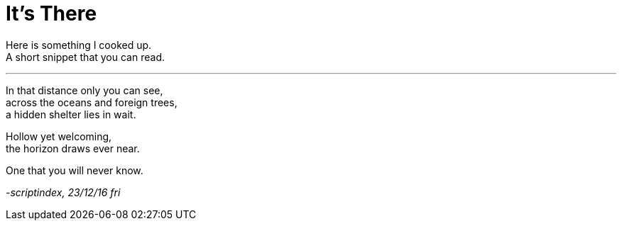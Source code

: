 = It's There
:hp-tags: poetry

Here is something I cooked up. +
A short snippet that you can read.

---

In that distance only you can see, +
across the oceans and foreign trees, +
a hidden shelter lies in wait. +

Hollow yet welcoming, +
the horizon draws ever near. +

One that you will never know.

_-scriptindex, 23/12/16 fri_